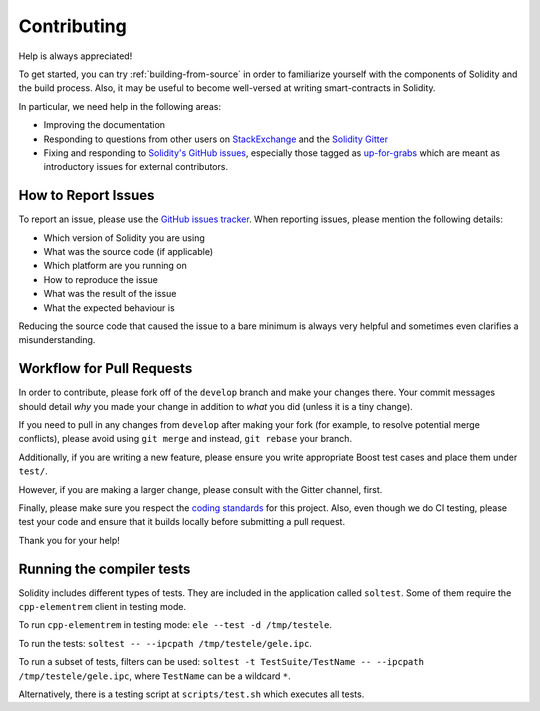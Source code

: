 ############
Contributing
############

Help is always appreciated!

To get started, you can try :ref:`building-from-source` in order to familiarize
yourself with the components of Solidity and the build process. Also, it may be
useful to become well-versed at writing smart-contracts in Solidity.

In particular, we need help in the following areas:

* Improving the documentation
* Responding to questions from other users on `StackExchange
  <http://elementrem.stackexchange.com/>`_ and the `Solidity Gitter
  <https://gitter.im/elementrem/solidity>`_
* Fixing and responding to `Solidity's GitHub issues
  <https://github.com/elementrem/solidity/issues>`_, especially those tagged as
  `up-for-grabs <https://github.com/elementrem/solidity/issues?q=is%3Aopen+is%3Aissue+label%3Aup-for-grabs>`_ which are
  meant as introductory issues for external contributors.

How to Report Issues
====================

To report an issue, please use the
`GitHub issues tracker <https://github.com/elementrem/solidity/issues>`_. When
reporting issues, please mention the following details:

* Which version of Solidity you are using
* What was the source code (if applicable)
* Which platform are you running on
* How to reproduce the issue
* What was the result of the issue
* What the expected behaviour is

Reducing the source code that caused the issue to a bare minimum is always
very helpful and sometimes even clarifies a misunderstanding.

Workflow for Pull Requests
==========================

In order to contribute, please fork off of the ``develop`` branch and make your
changes there. Your commit messages should detail *why* you made your change
in addition to *what* you did (unless it is a tiny change).

If you need to pull in any changes from ``develop`` after making your fork (for
example, to resolve potential merge conflicts), please avoid using ``git merge``
and instead, ``git rebase`` your branch.

Additionally, if you are writing a new feature, please ensure you write appropriate
Boost test cases and place them under ``test/``.

However, if you are making a larger change, please consult with the Gitter
channel, first.

Finally, please make sure you respect the `coding standards
<https://raw.githubusercontent.com/elementrem/cpp-elementrem/develop/CodingStandards.txt>`_
for this project. Also, even though we do CI testing, please test your code and
ensure that it builds locally before submitting a pull request.

Thank you for your help!

Running the compiler tests
==========================

Solidity includes different types of tests. They are included in the application
called ``soltest``. Some of them require the ``cpp-elementrem`` client in testing mode.

To run ``cpp-elementrem`` in testing mode: ``ele --test -d /tmp/testele``.

To run the tests: ``soltest -- --ipcpath /tmp/testele/gele.ipc``.

To run a subset of tests, filters can be used:
``soltest -t TestSuite/TestName -- --ipcpath /tmp/testele/gele.ipc``, where ``TestName`` can be a wildcard ``*``.

Alternatively, there is a testing script at ``scripts/test.sh`` which executes all tests.
